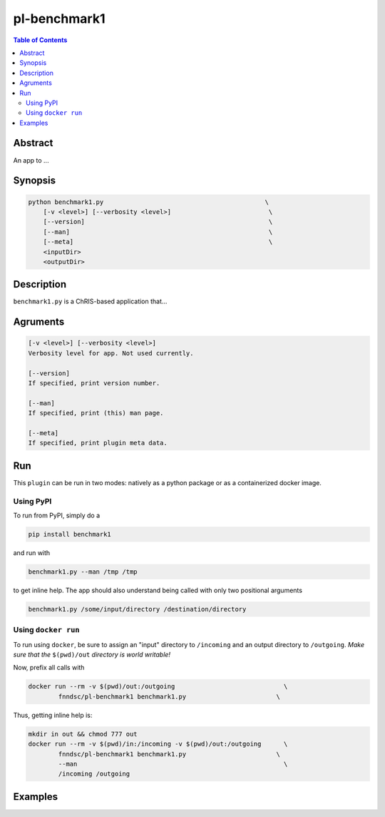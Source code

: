 pl-benchmark1
================================

.. image:: https://badge.fury.io/py/benchmark1.svg
    :target: https://badge.fury.io/py/benchmark1

.. image:: https://travis-ci.org/FNNDSC/benchmark1.svg?branch=master
    :target: https://travis-ci.org/FNNDSC/benchmark1

.. image:: https://img.shields.io/badge/python-3.5%2B-blue.svg
    :target: https://badge.fury.io/py/pl-benchmark1

.. contents:: Table of Contents


Abstract
--------

An app to ...


Synopsis
--------

.. code::

    python benchmark1.py                                           \
        [-v <level>] [--verbosity <level>]                          \
        [--version]                                                 \
        [--man]                                                     \
        [--meta]                                                    \
        <inputDir>
        <outputDir> 

Description
-----------

``benchmark1.py`` is a ChRIS-based application that...

Agruments
---------

.. code::

    [-v <level>] [--verbosity <level>]
    Verbosity level for app. Not used currently.

    [--version]
    If specified, print version number. 
    
    [--man]
    If specified, print (this) man page.

    [--meta]
    If specified, print plugin meta data.


Run
----

This ``plugin`` can be run in two modes: natively as a python package or as a containerized docker image.

Using PyPI
~~~~~~~~~~

To run from PyPI, simply do a 

.. code:: bash

    pip install benchmark1

and run with

.. code:: bash

    benchmark1.py --man /tmp /tmp

to get inline help. The app should also understand being called with only two positional arguments

.. code:: bash

    benchmark1.py /some/input/directory /destination/directory


Using ``docker run``
~~~~~~~~~~~~~~~~~~~~

To run using ``docker``, be sure to assign an "input" directory to ``/incoming`` and an output directory to ``/outgoing``. *Make sure that the* ``$(pwd)/out`` *directory is world writable!*

Now, prefix all calls with 

.. code:: bash

    docker run --rm -v $(pwd)/out:/outgoing                             \
            fnndsc/pl-benchmark1 benchmark1.py                        \

Thus, getting inline help is:

.. code:: bash

    mkdir in out && chmod 777 out
    docker run --rm -v $(pwd)/in:/incoming -v $(pwd)/out:/outgoing      \
            fnndsc/pl-benchmark1 benchmark1.py                        \
            --man                                                       \
            /incoming /outgoing

Examples
--------





